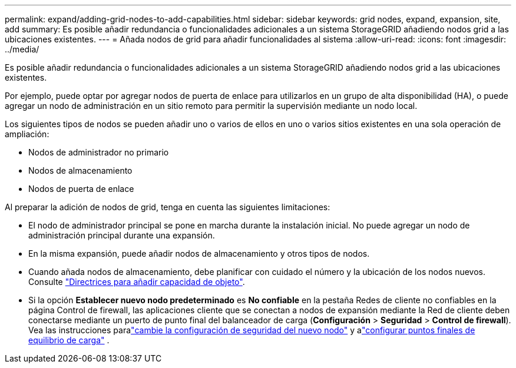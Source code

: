 ---
permalink: expand/adding-grid-nodes-to-add-capabilities.html 
sidebar: sidebar 
keywords: grid nodes, expand, expansion, site, add 
summary: Es posible añadir redundancia o funcionalidades adicionales a un sistema StorageGRID añadiendo nodos grid a las ubicaciones existentes. 
---
= Añada nodos de grid para añadir funcionalidades al sistema
:allow-uri-read: 
:icons: font
:imagesdir: ../media/


[role="lead"]
Es posible añadir redundancia o funcionalidades adicionales a un sistema StorageGRID añadiendo nodos grid a las ubicaciones existentes.

Por ejemplo, puede optar por agregar nodos de puerta de enlace para utilizarlos en un grupo de alta disponibilidad (HA), o puede agregar un nodo de administración en un sitio remoto para permitir la supervisión mediante un nodo local.

Los siguientes tipos de nodos se pueden añadir uno o varios de ellos en uno o varios sitios existentes en una sola operación de ampliación:

* Nodos de administrador no primario
* Nodos de almacenamiento
* Nodos de puerta de enlace


Al preparar la adición de nodos de grid, tenga en cuenta las siguientes limitaciones:

* El nodo de administrador principal se pone en marcha durante la instalación inicial. No puede agregar un nodo de administración principal durante una expansión.
* En la misma expansión, puede añadir nodos de almacenamiento y otros tipos de nodos.
* Cuando añada nodos de almacenamiento, debe planificar con cuidado el número y la ubicación de los nodos nuevos. Consulte link:../expand/guidelines-for-adding-object-capacity.html["Directrices para añadir capacidad de objeto"].
* Si la opción *Establecer nuevo nodo predeterminado* es *No confiable* en la pestaña Redes de cliente no confiables en la página Control de firewall, las aplicaciones cliente que se conectan a nodos de expansión mediante la Red de cliente deben conectarse mediante un puerto de punto final del balanceador de carga (*Configuración* > *Seguridad* > *Control de firewall*).  Vea las instrucciones paralink:../admin/configure-firewall-controls.html["cambie la configuración de seguridad del nuevo nodo"] y alink:../admin/configuring-load-balancer-endpoints.html["configurar puntos finales de equilibrio de carga"] .

